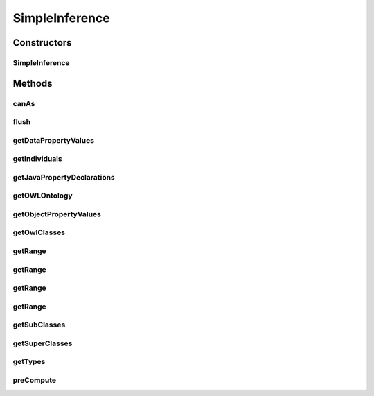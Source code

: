 .. java:import:: java.util Collection

.. java:import:: java.util Collections

.. java:import:: java.util HashMap

.. java:import:: java.util HashSet

.. java:import:: java.util Map

.. java:import:: java.util Set

.. java:import:: java.util TreeMap

.. java:import:: java.util TreeSet

.. java:import:: org.protege.owl.codegeneration.names CodeGenerationNames

.. java:import:: org.protege.owl.codegeneration.property JavaDataPropertyDeclarations

.. java:import:: org.protege.owl.codegeneration.property JavaObjectPropertyDeclarations

.. java:import:: org.protege.owl.codegeneration.property JavaPropertyDeclarations

.. java:import:: org.semanticweb.owlapi.model AxiomType

.. java:import:: org.semanticweb.owlapi.model OWLClass

.. java:import:: org.semanticweb.owlapi.model OWLClassExpression

.. java:import:: org.semanticweb.owlapi.model OWLDataFactory

.. java:import:: org.semanticweb.owlapi.model OWLDataProperty

.. java:import:: org.semanticweb.owlapi.model OWLDataPropertyDomainAxiom

.. java:import:: org.semanticweb.owlapi.model OWLDataPropertyExpression

.. java:import:: org.semanticweb.owlapi.model OWLDataPropertyRangeAxiom

.. java:import:: org.semanticweb.owlapi.model OWLDataRange

.. java:import:: org.semanticweb.owlapi.model OWLDatatype

.. java:import:: org.semanticweb.owlapi.model OWLDatatypeRestriction

.. java:import:: org.semanticweb.owlapi.model OWLEntity

.. java:import:: org.semanticweb.owlapi.model OWLIndividual

.. java:import:: org.semanticweb.owlapi.model OWLLiteral

.. java:import:: org.semanticweb.owlapi.model OWLNamedIndividual

.. java:import:: org.semanticweb.owlapi.model OWLObjectIntersectionOf

.. java:import:: org.semanticweb.owlapi.model OWLObjectProperty

.. java:import:: org.semanticweb.owlapi.model OWLObjectPropertyDomainAxiom

.. java:import:: org.semanticweb.owlapi.model OWLObjectPropertyExpression

.. java:import:: org.semanticweb.owlapi.model OWLObjectPropertyRangeAxiom

.. java:import:: org.semanticweb.owlapi.model OWLOntology

SimpleInference
===============

.. java:package:: org.protege.owl.codegeneration.inference
   :noindex:

.. java:type:: public class SimpleInference implements CodeGenerationInference

Constructors
------------
SimpleInference
^^^^^^^^^^^^^^^

.. java:constructor:: public SimpleInference(OWLOntology ontology)
   :outertype: SimpleInference

Methods
-------
canAs
^^^^^

.. java:method:: public boolean canAs(OWLNamedIndividual i, OWLClass c)
   :outertype: SimpleInference

flush
^^^^^

.. java:method:: public void flush()
   :outertype: SimpleInference

getDataPropertyValues
^^^^^^^^^^^^^^^^^^^^^

.. java:method:: public Set<OWLLiteral> getDataPropertyValues(OWLNamedIndividual i, OWLDataProperty p)
   :outertype: SimpleInference

getIndividuals
^^^^^^^^^^^^^^

.. java:method:: public Collection<OWLNamedIndividual> getIndividuals(OWLClass owlClass)
   :outertype: SimpleInference

getJavaPropertyDeclarations
^^^^^^^^^^^^^^^^^^^^^^^^^^^

.. java:method:: public Set<JavaPropertyDeclarations> getJavaPropertyDeclarations(OWLClass cls, CodeGenerationNames names)
   :outertype: SimpleInference

getOWLOntology
^^^^^^^^^^^^^^

.. java:method:: public OWLOntology getOWLOntology()
   :outertype: SimpleInference

getObjectPropertyValues
^^^^^^^^^^^^^^^^^^^^^^^

.. java:method:: public Set<? extends OWLIndividual> getObjectPropertyValues(OWLNamedIndividual i, OWLObjectPropertyExpression p)
   :outertype: SimpleInference

getOwlClasses
^^^^^^^^^^^^^

.. java:method:: public Collection<OWLClass> getOwlClasses()
   :outertype: SimpleInference

getRange
^^^^^^^^

.. java:method:: public OWLClass getRange(OWLObjectProperty p)
   :outertype: SimpleInference

getRange
^^^^^^^^

.. java:method:: public OWLClass getRange(OWLClass owlClass, OWLObjectProperty p)
   :outertype: SimpleInference

getRange
^^^^^^^^

.. java:method:: public OWLDatatype getRange(OWLDataProperty p)
   :outertype: SimpleInference

getRange
^^^^^^^^

.. java:method:: public OWLDatatype getRange(OWLClass owlClass, OWLDataProperty p)
   :outertype: SimpleInference

getSubClasses
^^^^^^^^^^^^^

.. java:method:: public Collection<OWLClass> getSubClasses(OWLClass owlClass)
   :outertype: SimpleInference

getSuperClasses
^^^^^^^^^^^^^^^

.. java:method:: public Collection<OWLClass> getSuperClasses(OWLClass owlClass)
   :outertype: SimpleInference

getTypes
^^^^^^^^

.. java:method:: public Collection<OWLClass> getTypes(OWLNamedIndividual i)
   :outertype: SimpleInference

preCompute
^^^^^^^^^^

.. java:method:: public void preCompute()
   :outertype: SimpleInference

